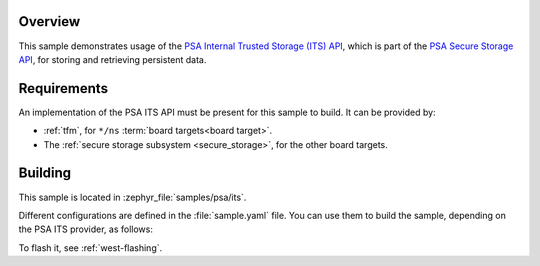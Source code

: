 .. zephyr:code-sample:: psa_its
   :name: PSA Internal Trusted Storage API
   :relevant-api: psa_secure_storage

   Use the PSA ITS API.

Overview
********

This sample demonstrates usage of the
`PSA Internal Trusted Storage (ITS) API <https://arm-software.github.io/psa-api/storage/1.0/overview/architecture.html#the-internal-trusted-storage-api>`_,
which is part of the `PSA Secure Storage API <https://arm-software.github.io/psa-api/storage/>`_,
for storing and retrieving persistent data.

Requirements
************

An implementation of the PSA ITS API must be present for this sample to build.
It can be provided by:

* :ref:`tfm`, for ``*/ns`` :term:`board targets<board target>`.
* The :ref:`secure storage subsystem <secure_storage>`, for the other board targets.

Building
********

This sample is located in :zephyr_file:`samples/psa/its`.

Different configurations are defined in the :file:`sample.yaml` file.
You can use them to build the sample, depending on the PSA ITS provider, as follows:

.. tabs::

   .. tab:: TF-M

     For board targets with TF-M:

      .. zephyr-app-commands::
         :zephyr-app: samples/psa/its
         :tool: west
         :goals: build
         :board: <ns_board_target>
         :west-args: -T sample.psa.its.tfm

   .. tab:: secure storage subsystem

      For board targets without TF-M.

      If the board target to compile for has an entropy driver (preferable):

      .. zephyr-app-commands::
         :zephyr-app: samples/psa/its
         :tool: west
         :goals: build
         :board: <board_target>
         :west-args: -T sample.psa.its.secure_storage.entropy_driver

      Or, to use an insecure entropy source (only for testing):

      .. zephyr-app-commands::
         :zephyr-app: samples/psa/its
         :tool: west
         :goals: build
         :board: <board_target>
         :west-args: -T sample.psa.its.secure_storage.entropy_not_secure

To flash it, see :ref:`west-flashing`.
